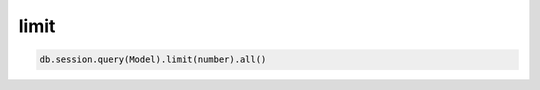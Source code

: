 limit
===============

.. py:function:: limit

.. code-block:: python

    db.session.query(Model).limit(number).all()